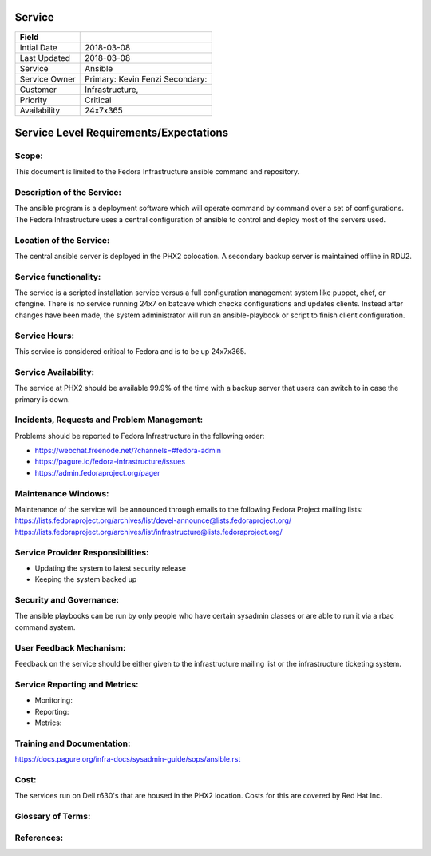 =========
 Service
=========

+---------------+----------------------------------------+
| Field         |                                        |
+===============+========================================+
| Intial Date   |  2018-03-08                            |
+---------------+----------------------------------------+
| Last Updated  |  2018-03-08                            |
+---------------+----------------------------------------+
| Service       |  Ansible                               |
|               |                                        |
+---------------+----------------------------------------+
| Service Owner |  Primary:   Kevin Fenzi                |
|               |  Secondary:                            |
+---------------+----------------------------------------+
| Customer      |  Infrastructure,                       |
|               |                                        |
+---------------+----------------------------------------+
| Priority      |  Critical                              |
+---------------+----------------------------------------+
| Availability  |  24x7x365                              |
+---------------+----------------------------------------+


=========================================
 Service Level Requirements/Expectations
=========================================

Scope:
======
This document is limited to the Fedora Infrastructure ansible command
and repository. 


Description of the Service:
===========================
The ansible program is a deployment software which will operate
command by command over a set of configurations. The Fedora
Infrastructure uses a central configuration of ansible to control and
deploy most of the servers used.

Location of the Service:
========================
The central ansible server is deployed in the PHX2 colocation. A
secondary backup server is maintained offline in RDU2.

Service functionality:
======================
The service is a scripted installation service versus a full
configuration management system like puppet, chef, or cfengine. There
is no service running 24x7 on batcave which checks configurations and
updates clients. Instead after changes have been made, the system
administrator will run an ansible-playbook or script to finish client
configuration. 

Service Hours:
==============
This service is considered critical to Fedora and is to be up 24x7x365.


Service Availability:
=====================
The service at PHX2 should be available 99.9% of the time with a
backup server that users can switch to in case the primary is down. 

Incidents, Requests and Problem Management:
=========================================== 
Problems should be reported to Fedora Infrastructure in the following
order:

* https://webchat.freenode.net/?channels=#fedora-admin
* https://pagure.io/fedora-infrastructure/issues
* https://admin.fedoraproject.org/pager


Maintenance Windows:
====================
Maintenance of the service will be announced through emails to the
following Fedora Project mailing lists:
https://lists.fedoraproject.org/archives/list/devel-announce@lists.fedoraproject.org/
https://lists.fedoraproject.org/archives/list/infrastructure@lists.fedoraproject.org/

Service Provider Responsibilities:
==================================
* Updating the system to latest security release
* Keeping the system backed up

Security and Governance:
========================
The ansible playbooks can be run by only people who have certain
sysadmin classes or are able to run it via a rbac command system.

User Feedback Mechanism:
========================
Feedback on the service should be either given to the infrastructure
mailing list or the infrastructure ticketing system.

Service Reporting and Metrics:
==============================
- Monitoring:
- Reporting:
- Metrics:

Training and Documentation:
===========================
https://docs.pagure.org/infra-docs/sysadmin-guide/sops/ansible.rst

Cost:
=====
The services run on Dell r630's that are housed in the PHX2
location. Costs for this are covered by Red Hat Inc.


Glossary of Terms:
==================

References:
===========

